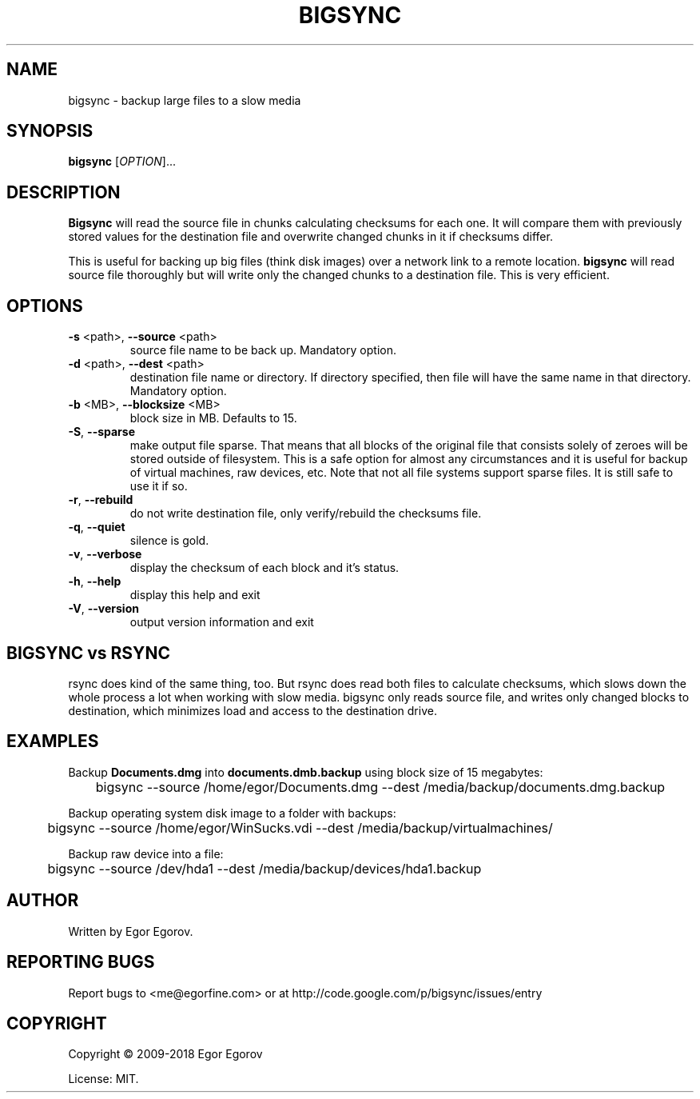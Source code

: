 .TH BIGSYNC "1" "August 2018" "bigsync 0.3.0" "User Commands"
.SH NAME
bigsync \- backup large files to a slow media
.SH SYNOPSIS
.B bigsync
[\fIOPTION\fR]...
.SH DESCRIPTION
.B Bigsync
will read the source file in chunks calculating checksums for each one.
It will compare them with previously stored values for the destination file and
overwrite changed chunks in it if checksums differ.
.P
This is useful for backing up big files (think disk images) over a network link
to a remote location.
.B bigsync
will read source file thoroughly but will write only the changed chunks to a destination file.
This is very efficient.
.SH OPTIONS
.PP
.TP
\fB\-s\fR <path>, \fB\-\-source\fR <path>
source file name to be back up. Mandatory option.
.TP
\fB\-d\fR <path>, \fB\-\-dest\fR <path>
destination file name or directory.
If directory specified, then file will
have the same name in that directory.
Mandatory option.
.TP
\fB\-b\fR <MB>, \fB\-\-blocksize\fR <MB>
block size in MB. Defaults to 15.
.TP
\fB\-S\fR, \fB\-\-sparse\fR
make output file sparse. That means that all blocks of the original file that consists solely
of zeroes will be stored outside of filesystem. This is a safe option for almost any circumstances
and it is useful for backup of virtual machines, raw devices, etc. Note that not all file systems
support sparse files. It is still safe to use it if so.
.TP
\fB\-r\fR, \fB\-\-rebuild\fR
do not write destination file, only verify/rebuild the checksums file.
.TP
\fB\-q\fR, \fB\-\-quiet\fR
silence is gold.
.TP
\fB\-v\fR, \fB\-\-verbose\fR
display the checksum of each block and it's status.
.TP
\fB\-h\fR, \fB\-\-help\fR
display this help and exit
.TP
\fB\-V\fR, \fB\-\-version\fR
output version information and exit
.SH BIGSYNC vs RSYNC
rsync does kind of the same thing, too. But rsync does read both files to calculate checksums, which
slows down the whole process a lot when working with slow media. bigsync only reads source file, and
writes only changed blocks to destination, which minimizes load and access to the destination drive.
.SH EXAMPLES
Backup
.B Documents.dmg
into
.B documents.dmb.backup
using block size of 15 megabytes:
.PP
	bigsync --source /home/egor/Documents.dmg --dest /media/backup/documents.dmg.backup
.PP
Backup operating system disk image to a folder with backups:
.PP
	bigsync --source /home/egor/WinSucks.vdi --dest /media/backup/virtualmachines/
.PP
Backup raw device into a file:
.PP
	bigsync --source /dev/hda1 --dest /media/backup/devices/hda1.backup
.SH AUTHOR
Written by Egor Egorov.
.SH "REPORTING BUGS"
Report bugs to <me@egorfine.com> or at http://code.google.com/p/bigsync/issues/entry
.SH COPYRIGHT
Copyright \(co 2009-2018 Egor Egorov
.PP
License: MIT.
